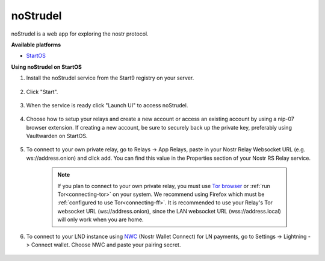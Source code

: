 .. _nostrudel:

========  
noStrudel  
========  

noStrudel is a web app for exploring the nostr protocol. 
    
**Available platforms**

- `StartOS <https://marketplace.start9.com/marketplace/nostrudel>`_

**Using noStrudel on StartOS**

#. Install the noStrudel service from the Start9 registry on your server.  

    .. figure:: /_static/images/services/nostr/nostrudel-1.png
        :width: 50%
        :alt: install

#. Click "Start".

    .. figure:: /_static/images/services/nostr/nostrudel-2.png
        :width: 50%
        :alt: start

#. When the service is ready click "Launch UI" to access noStrudel. 

    .. figure:: /_static/images/services/nostr/nostrudel-3.png
        :width: 50%
        :alt: launch

#. Choose how to setup your relays and create a new account or access an existing account by using a nip-07 browser extension. If creating a new account, be sure to securely back up the private key, preferably using Vaultwarden on StartOS.  

    .. figure:: /_static/images/services/nostr/nostrudel-4.png
        :width: 50%
        :alt: sign in

#. To connect to your own private relay, go to Relays -> App Relays, paste in your Nostr Relay Websocket URL (e.g. ws://address.onion) and click add. You can find this value in the Properties section of your Nostr RS Relay service.  

    .. note:: 
        If you plan to connect to your own private relay, you must use `Tor browser <https://www.torproject.org/>`_ or :ref:`run Tor<connecting-tor>` on your system.  We recommend using Firefox which must be :ref:`configured to use Tor<connecting-ff>`.  
        It is recommended to use your Relay's Tor websocket URL (ws://address.onion), since the LAN websocket URL (wss://address.local) will only work when you are home.

    .. figure:: /_static/images/services/nostr/nostrudel-5.png
        :width: 50%
        :alt: add relay    

#. To connect to your LND instance using `NWC <https://marketplace.start9.com/marketplace/nostr-wallet-connect>`_ (Nostr Wallet Connect) for LN payments, go to Settings -> Lightning -> Connect wallet. Choose NWC and paste your pairing secret.

.. figure:: /_static/images/services/nostr/nostrudel-6.png
    :width: 50%
    :alt: connect wallet 

